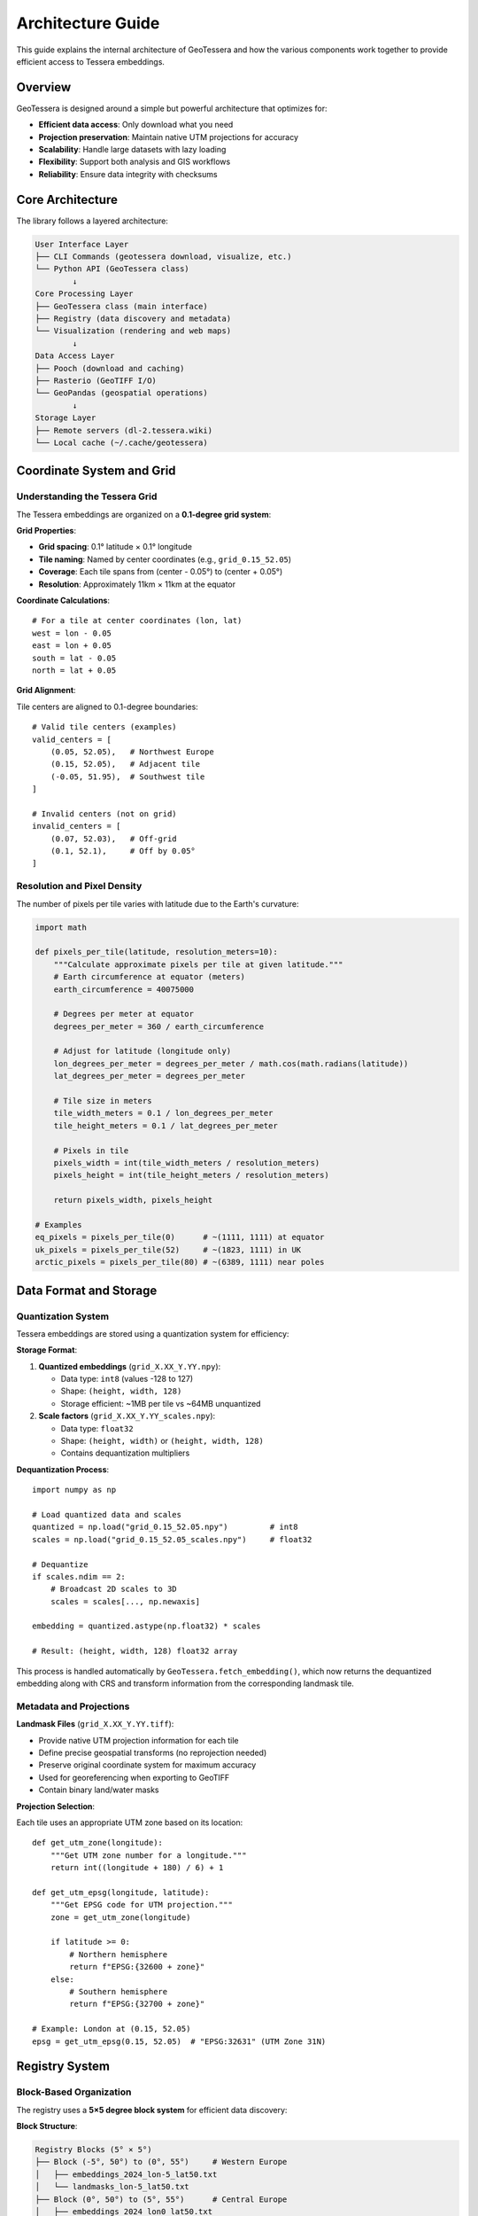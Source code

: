Architecture Guide
=================

This guide explains the internal architecture of GeoTessera and how the various components work together to provide efficient access to Tessera embeddings.

Overview
--------

GeoTessera is designed around a simple but powerful architecture that optimizes for:

- **Efficient data access**: Only download what you need
- **Projection preservation**: Maintain native UTM projections for accuracy
- **Scalability**: Handle large datasets with lazy loading
- **Flexibility**: Support both analysis and GIS workflows
- **Reliability**: Ensure data integrity with checksums

Core Architecture
-----------------

The library follows a layered architecture:

.. code-block::

    User Interface Layer
    ├── CLI Commands (geotessera download, visualize, etc.)
    └── Python API (GeoTessera class)
            ↓
    Core Processing Layer  
    ├── GeoTessera class (main interface)
    ├── Registry (data discovery and metadata)
    └── Visualization (rendering and web maps)
            ↓
    Data Access Layer
    ├── Pooch (download and caching)
    ├── Rasterio (GeoTIFF I/O)
    └── GeoPandas (geospatial operations)
            ↓
    Storage Layer
    ├── Remote servers (dl-2.tessera.wiki)
    └── Local cache (~/.cache/geotessera)

Coordinate System and Grid
--------------------------

Understanding the Tessera Grid
~~~~~~~~~~~~~~~~~~~~~~~~~~~~~~

The Tessera embeddings are organized on a **0.1-degree grid system**:

**Grid Properties**:

- **Grid spacing**: 0.1° latitude × 0.1° longitude
- **Tile naming**: Named by center coordinates (e.g., ``grid_0.15_52.05``)
- **Coverage**: Each tile spans from (center - 0.05°) to (center + 0.05°)
- **Resolution**: Approximately 11km × 11km at the equator

**Coordinate Calculations**::

    # For a tile at center coordinates (lon, lat)
    west = lon - 0.05
    east = lon + 0.05  
    south = lat - 0.05
    north = lat + 0.05

**Grid Alignment**:

Tile centers are aligned to 0.1-degree boundaries::

    # Valid tile centers (examples)
    valid_centers = [
        (0.05, 52.05),   # Northwest Europe
        (0.15, 52.05),   # Adjacent tile
        (-0.05, 51.95),  # Southwest tile
    ]
    
    # Invalid centers (not on grid)
    invalid_centers = [
        (0.07, 52.03),   # Off-grid
        (0.1, 52.1),     # Off by 0.05°
    ]

Resolution and Pixel Density
~~~~~~~~~~~~~~~~~~~~~~~~~~~~

The number of pixels per tile varies with latitude due to the Earth's curvature:

.. code-block:: python

    import math
    
    def pixels_per_tile(latitude, resolution_meters=10):
        """Calculate approximate pixels per tile at given latitude."""
        # Earth circumference at equator (meters)
        earth_circumference = 40075000
        
        # Degrees per meter at equator
        degrees_per_meter = 360 / earth_circumference
        
        # Adjust for latitude (longitude only)
        lon_degrees_per_meter = degrees_per_meter / math.cos(math.radians(latitude))
        lat_degrees_per_meter = degrees_per_meter
        
        # Tile size in meters
        tile_width_meters = 0.1 / lon_degrees_per_meter
        tile_height_meters = 0.1 / lat_degrees_per_meter
        
        # Pixels in tile
        pixels_width = int(tile_width_meters / resolution_meters)
        pixels_height = int(tile_height_meters / resolution_meters)
        
        return pixels_width, pixels_height
    
    # Examples
    eq_pixels = pixels_per_tile(0)      # ~(1111, 1111) at equator
    uk_pixels = pixels_per_tile(52)     # ~(1823, 1111) in UK
    arctic_pixels = pixels_per_tile(80) # ~(6389, 1111) near poles

Data Format and Storage
-----------------------

Quantization System
~~~~~~~~~~~~~~~~~~~

Tessera embeddings are stored using a quantization system for efficiency:

**Storage Format**:

1. **Quantized embeddings** (``grid_X.XX_Y.YY.npy``):
   
   - Data type: ``int8`` (values -128 to 127)
   - Shape: ``(height, width, 128)``
   - Storage efficient: ~1MB per tile vs ~64MB unquantized

2. **Scale factors** (``grid_X.XX_Y.YY_scales.npy``):
   
   - Data type: ``float32``
   - Shape: ``(height, width)`` or ``(height, width, 128)``
   - Contains dequantization multipliers

**Dequantization Process**::

    import numpy as np
    
    # Load quantized data and scales
    quantized = np.load("grid_0.15_52.05.npy")         # int8
    scales = np.load("grid_0.15_52.05_scales.npy")     # float32
    
    # Dequantize
    if scales.ndim == 2:
        # Broadcast 2D scales to 3D
        scales = scales[..., np.newaxis]
    
    embedding = quantized.astype(np.float32) * scales
    
    # Result: (height, width, 128) float32 array

This process is handled automatically by ``GeoTessera.fetch_embedding()``, which now returns the dequantized embedding along with CRS and transform information from the corresponding landmask tile.

Metadata and Projections
~~~~~~~~~~~~~~~~~~~~~~~~

**Landmask Files** (``grid_X.XX_Y.YY.tiff``):

- Provide native UTM projection information for each tile
- Define precise geospatial transforms (no reprojection needed)
- Preserve original coordinate system for maximum accuracy
- Used for georeferencing when exporting to GeoTIFF
- Contain binary land/water masks

**Projection Selection**:

Each tile uses an appropriate UTM zone based on its location::

    def get_utm_zone(longitude):
        """Get UTM zone number for a longitude."""
        return int((longitude + 180) / 6) + 1
    
    def get_utm_epsg(longitude, latitude):
        """Get EPSG code for UTM projection."""
        zone = get_utm_zone(longitude)
        
        if latitude >= 0:
            # Northern hemisphere
            return f"EPSG:{32600 + zone}"
        else:
            # Southern hemisphere  
            return f"EPSG:{32700 + zone}"
    
    # Example: London at (0.15, 52.05)
    epsg = get_utm_epsg(0.15, 52.05)  # "EPSG:32631" (UTM Zone 31N)

Registry System
---------------

Block-Based Organization
~~~~~~~~~~~~~~~~~~~~~~~~

The registry uses a **5×5 degree block system** for efficient data discovery:

**Block Structure**:

.. code-block::

    Registry Blocks (5° × 5°)
    ├── Block (-5°, 50°) to (0°, 55°)     # Western Europe
    │   ├── embeddings_2024_lon-5_lat50.txt
    │   └── landmasks_lon-5_lat50.txt
    ├── Block (0°, 50°) to (5°, 55°)      # Central Europe  
    │   ├── embeddings_2024_lon0_lat50.txt
    │   └── landmasks_lon0_lat50.txt
    └── ...

**Block Coordinate Calculation**::

    def get_block_coordinates(lon, lat):
        """Get the 5x5 degree block coordinates for a point."""
        # Round down to nearest 5-degree boundary
        block_lon = int(lon // 5) * 5
        block_lat = int(lat // 5) * 5
        return block_lon, block_lat
    
    # Examples
    london_block = get_block_coordinates(0.15, 52.05)    # (0, 50)
    paris_block = get_block_coordinates(2.35, 48.86)     # (0, 45)  
    sydney_block = get_block_coordinates(151.21, -33.87) # (150, -35)

Registry File Format
~~~~~~~~~~~~~~~~~~~~

Each registry file uses the Pooch format::

    # Format: filepath checksum
    2024/grid_0.15_52.05/grid_0.15_52.05.npy sha256:abc123def456...
    2024/grid_0.15_52.05/grid_0.15_52.05_scales.npy sha256:def456abc123...
    landmasks/grid_0.15_52.05.tiff sha256:789abc456def...

**Registry Loading Process**:

1. **Determine required blocks** for the requested bounding box
2. **Load block registry files** (only the needed ones)
3. **Parse available tiles** within the requested region
4. **Cache registry data** for subsequent requests

Lazy Loading Strategy
~~~~~~~~~~~~~~~~~~~~~

GeoTessera uses lazy loading to minimize memory usage and startup time:

.. code-block:: python

    class Registry:
        def __init__(self):
            self._loaded_blocks = set()      # Track loaded blocks
            self._available_embeddings = []  # Cached tile list
        
        def load_blocks_for_region(self, bbox, year):
            """Load only the blocks needed for this region."""
            required_blocks = self._get_blocks_in_bbox(bbox)
            
            for block_coords in required_blocks:
                if (year, *block_coords) not in self._loaded_blocks:
                    self._load_block_registry(year, block_coords)
                    self._loaded_blocks.add((year, *block_coords))
        
        def ensure_all_blocks_loaded(self):
            """Load all blocks for global operations (coverage maps)."""
            # Only called when needed for complete coverage

Registry Sources
~~~~~~~~~~~~~~~~

The registry can be loaded from multiple sources:

**1. Auto-cloned Repository** (default)::

    ~/.cache/geotessera/tessera-manifests/
    └── registry/
        ├── embeddings/
        └── landmasks/

**2. Environment Variable**::

    export TESSERA_REGISTRY_DIR=/path/to/tessera-manifests
    geotessera download ...

**3. Explicit Parameter**::

    from geotessera import GeoTessera
    gt = GeoTessera(registry_dir="/path/to/tessera-manifests")

**4. Remote Fallback**:

If no local registry is available, individual registry files are downloaded on-demand.

Data Access Layer
-----------------

Pooch Integration
~~~~~~~~~~~~~~~~~

GeoTessera uses `Pooch <https://www.fatiando.org/pooch/>`_ for robust data downloading:

**Features**:

- **Automatic caching**: Files cached after first download
- **Integrity checking**: SHA256 verification
- **Progress bars**: Visual download feedback  
- **Retry logic**: Handles network issues
- **Concurrent downloads**: Parallel fetching when possible

**Cache Structure**::

    ~/.cache/geotessera/
    ├── tessera-manifests/           # Registry repository
    ├── pooch/                       # Downloaded embeddings
    │   ├── 2024/
    │   │   └── grid_0.15_52.05/
    │   │       ├── grid_0.15_52.05.npy
    │   │       └── grid_0.15_52.05_scales.npy
    │   └── landmasks/
    │       └── grid_0.15_52.05.tiff
    └── geodatasets/                 # World map data

**Download Process**::

    # Simplified download workflow with CRS preservation
    def fetch_embedding(lon, lat, year):  # Note: lon, lat order
        # 1. Ensure registry block is loaded
        registry.ensure_block_loaded(year, lon, lat)
        
        # 2. Get file paths from registry
        embedding_path, scales_path = get_tile_paths(lon, lat, year)
        landmask_path = get_landmask_path(lon, lat)
        
        # 3. Download files via Pooch (cached)
        embedding_file = pooch.fetch(embedding_path)
        scales_file = pooch.fetch(scales_path)
        landmask_file = pooch.fetch(landmask_path)
        
        # 4. Load and dequantize
        quantized = np.load(embedding_file)
        scales = np.load(scales_file)
        embedding = quantized.astype(np.float32) * scales
        
        # 5. Extract projection from landmask
        with rasterio.open(landmask_file) as src:
            crs = src.crs
            transform = src.transform
            
        return embedding, crs, transform

Caching Strategy
~~~~~~~~~~~~~~~~

**Cache Hierarchy**:

1. **Memory cache**: Recently accessed embeddings kept in RAM
2. **Disk cache**: Downloaded files persist across sessions
3. **Registry cache**: Loaded registry data cached in memory

**Cache Management**::

    # Cache locations (configurable)
    data_cache = os.environ.get('TESSERA_DATA_DIR', 
                               platformdirs.user_cache_dir('geotessera'))
    
    # Automatic cleanup (if needed)
    def cleanup_cache(max_size_gb=10):
        """Remove oldest files if cache exceeds size limit."""
        # Implementation would check file sizes and modification times

GeoTIFF Export Process
~~~~~~~~~~~~~~~~~~~~~~

When exporting to GeoTIFF, additional processing occurs:

**Export Workflow**:

1. **Fetch embedding data** (quantized + scales)
2. **Fetch landmask tile** for projection information  
3. **Extract native UTM projection** and transform from landmask
4. **Apply dequantization** to embedding data
5. **Preserve original coordinate system** (no reprojection)
6. **Select bands** (if specified)
7. **Write GeoTIFF** with native UTM CRS and accurate transform
8. **Apply compression** (LZW, DEFLATE, etc.)

**Projection Inheritance**::

    import rasterio
    
    def export_geotiff(embedding, landmask_path, output_path, bands=None):
        # Read projection from landmask
        with rasterio.open(landmask_path) as landmask:
            crs = landmask.crs
            transform = landmask.transform
            
        # Select bands
        if bands:
            embedding = embedding[:, :, bands]
            
        # Write GeoTIFF
        with rasterio.open(output_path, 'w',
                          driver='GTiff',
                          height=embedding.shape[0],
                          width=embedding.shape[1], 
                          count=embedding.shape[2],
                          dtype=embedding.dtype,
                          crs=crs,
                          transform=transform,
                          compress='lzw') as dst:
            
            for i in range(embedding.shape[2]):
                dst.write(embedding[:, :, i], i + 1)

Performance Considerations
--------------------------

Memory Management
~~~~~~~~~~~~~~~~~

**Large Region Handling**:

When processing large regions, GeoTessera uses several strategies:

- **Tile-by-tile processing**: Process one tile at a time to limit memory usage
- **Band selection**: Only load required bands to reduce memory footprint  
- **Generator patterns**: Use generators for large tile collections
- **Progress callbacks**: Provide feedback for long operations

**Example Memory-Efficient Processing**::

    def process_large_region(bbox, year, bands=None):
        """Process a large region without loading all tiles into memory."""
        gt = GeoTessera()
        
        # Get tile list (metadata only)
        tiles = gt.registry.load_blocks_for_region(bbox, year)
        
        for tile_lon, tile_lat in tiles:  # Note: lon, lat order
            # Process one tile at a time  
            embedding, crs, transform = gt.fetch_embedding(tile_lon, tile_lat, year)
            
            # Apply band selection early
            if bands:
                embedding = embedding[:, :, bands]
                
            # Process this tile
            result = process_single_tile(embedding)
            
            # Save or accumulate results
            save_tile_result(result, tile_lat, tile_lon)
            
            # Free memory
            del embedding

Network Optimization
~~~~~~~~~~~~~~~~~~~~

**Concurrent Downloads**:

For multiple tiles, downloads can be parallelized::

    import concurrent.futures
    
    def download_tiles_parallel(tile_coords, year, max_workers=4):
        """Download multiple tiles in parallel."""
        gt = GeoTessera()
        
        def download_single(coords):
            lon, lat = coords  # Note: lon, lat order
            return gt.fetch_embedding(lon, lat, year)
        
        with concurrent.futures.ThreadPoolExecutor(max_workers=max_workers) as executor:
            embeddings = list(executor.map(download_single, tile_coords))
        
        return embeddings

**Cache Efficiency**:

- **Pre-warming**: Download commonly used tiles in advance
- **Batch processing**: Group requests by geographic region
- **Size limits**: Respect server rate limits

Future Extensions
~~~~~~~~~~~~~~~~~

The architecture supports future enhancements:

- **Temporal queries**: Multi-year analysis
- **Cloud optimization**: Direct cloud storage access
- **ML integration**: TensorFlow/PyTorch data loaders
- **Real-time updates**: Live data ingestion
- **Distributed processing**: Dask/Ray integration
